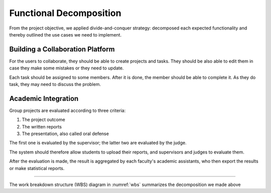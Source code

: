 Functional Decomposition
========================

From the project objective, we applied divide-and-conquer strategy:
decomposed each expected functionality and thereby outlined the use cases
we need to implement.

Building a Collaboration Platform
---------------------------------

For the users to collaborate, they should be able to create projects and tasks.
They should be also able to edit them in case they make some mistakes or they
need to update.

Each task should be assigned to some members.  After it is done, the member
should be able to complete it.  As they do task, they may need to discuss the problem.

Academic Integration
--------------------

Group projects are evaluated according to three criteria:

#. The project outcome
#. The written reports
#. The presentation, also called oral defense

The first one is evaluated by the supervisor; the latter two are evaluated
by the judge.

The system should therefore allow students to upload their reports,
and supervisors and judges to evaluate them.

After the evaluation is made, the result is aggregated by each faculty's
academic assistants, who then export the results or make statistical reports.

-----

The work breakdown structure (WBS) diagram in :numref:`wbs` summarizes the decomposition we made
above

.. uml:: wbs.puml
   :caption: The features the system was expected to have.
   :name: wbs
